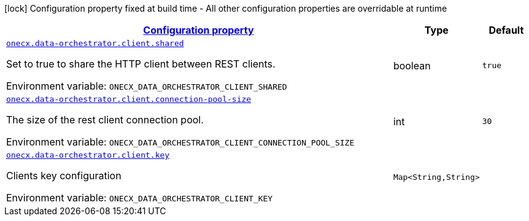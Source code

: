 
:summaryTableId: onecx-data-orchestrator-operator
[.configuration-legend]
icon:lock[title=Fixed at build time] Configuration property fixed at build time - All other configuration properties are overridable at runtime
[.configuration-reference.searchable, cols="80,.^10,.^10"]
|===

h|[[onecx-data-orchestrator-operator_configuration]]link:#onecx-data-orchestrator-operator_configuration[Configuration property]

h|Type
h|Default

a| [[onecx-data-orchestrator-operator_onecx-data-orchestrator-client-shared]]`link:#onecx-data-orchestrator-operator_onecx-data-orchestrator-client-shared[onecx.data-orchestrator.client.shared]`


[.description]
--
Set to true to share the HTTP client between REST clients.

ifdef::add-copy-button-to-env-var[]
Environment variable: env_var_with_copy_button:+++ONECX_DATA_ORCHESTRATOR_CLIENT_SHARED+++[]
endif::add-copy-button-to-env-var[]
ifndef::add-copy-button-to-env-var[]
Environment variable: `+++ONECX_DATA_ORCHESTRATOR_CLIENT_SHARED+++`
endif::add-copy-button-to-env-var[]
--|boolean 
|`true`


a| [[onecx-data-orchestrator-operator_onecx-data-orchestrator-client-connection-pool-size]]`link:#onecx-data-orchestrator-operator_onecx-data-orchestrator-client-connection-pool-size[onecx.data-orchestrator.client.connection-pool-size]`


[.description]
--
The size of the rest client connection pool.

ifdef::add-copy-button-to-env-var[]
Environment variable: env_var_with_copy_button:+++ONECX_DATA_ORCHESTRATOR_CLIENT_CONNECTION_POOL_SIZE+++[]
endif::add-copy-button-to-env-var[]
ifndef::add-copy-button-to-env-var[]
Environment variable: `+++ONECX_DATA_ORCHESTRATOR_CLIENT_CONNECTION_POOL_SIZE+++`
endif::add-copy-button-to-env-var[]
--|int 
|`30`


a| [[onecx-data-orchestrator-operator_onecx-data-orchestrator-client-key-keys]]`link:#onecx-data-orchestrator-operator_onecx-data-orchestrator-client-key-keys[onecx.data-orchestrator.client.key]`


[.description]
--
Clients key configuration

ifdef::add-copy-button-to-env-var[]
Environment variable: env_var_with_copy_button:+++ONECX_DATA_ORCHESTRATOR_CLIENT_KEY+++[]
endif::add-copy-button-to-env-var[]
ifndef::add-copy-button-to-env-var[]
Environment variable: `+++ONECX_DATA_ORCHESTRATOR_CLIENT_KEY+++`
endif::add-copy-button-to-env-var[]
--|`Map<String,String>` 
|

|===